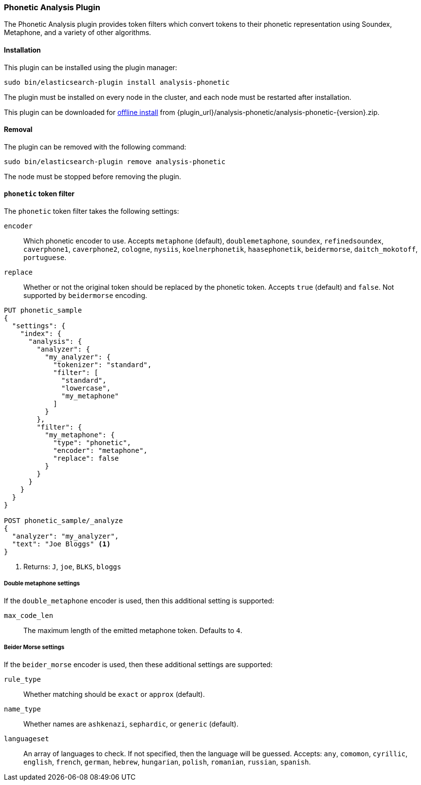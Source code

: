 [[analysis-phonetic]]
=== Phonetic Analysis Plugin

The Phonetic Analysis plugin provides token filters which convert tokens to
their phonetic representation using Soundex, Metaphone, and a variety of other
algorithms.

[[analysis-phonetic-install]]
[float]
==== Installation

This plugin can be installed using the plugin manager:

[source,sh]
----------------------------------------------------------------
sudo bin/elasticsearch-plugin install analysis-phonetic
----------------------------------------------------------------

The plugin must be installed on every node in the cluster, and each node must
be restarted after installation.

This plugin can be downloaded for <<plugin-management-custom-url,offline install>> from
{plugin_url}/analysis-phonetic/analysis-phonetic-{version}.zip.

[[analysis-phonetic-remove]]
[float]
==== Removal

The plugin can be removed with the following command:

[source,sh]
----------------------------------------------------------------
sudo bin/elasticsearch-plugin remove analysis-phonetic
----------------------------------------------------------------

The node must be stopped before removing the plugin.

[[analysis-phonetic-token-filter]]
==== `phonetic` token filter

The `phonetic` token filter takes the following settings:

`encoder`::

    Which phonetic encoder to use.  Accepts `metaphone` (default),
    `doublemetaphone`, `soundex`, `refinedsoundex`, `caverphone1`,
    `caverphone2`, `cologne`, `nysiis`, `koelnerphonetik`, `haasephonetik`,
    `beidermorse`, `daitch_mokotoff`, `portuguese`.

`replace`::

    Whether or not the original token should be replaced by the phonetic
    token. Accepts `true` (default) and `false`.  Not supported by
    `beidermorse` encoding.

[source,js]
--------------------------------------------------
PUT phonetic_sample
{
  "settings": {
    "index": {
      "analysis": {
        "analyzer": {
          "my_analyzer": {
            "tokenizer": "standard",
            "filter": [
              "standard",
              "lowercase",
              "my_metaphone"
            ]
          }
        },
        "filter": {
          "my_metaphone": {
            "type": "phonetic",
            "encoder": "metaphone",
            "replace": false
          }
        }
      }
    }
  }
}

POST phonetic_sample/_analyze
{
  "analyzer": "my_analyzer",
  "text": "Joe Bloggs" <1>
}
--------------------------------------------------
// CONSOLE

<1> Returns: `J`, `joe`, `BLKS`, `bloggs`


[float]
===== Double metaphone settings

If the `double_metaphone` encoder is used, then this additional setting is
supported:

`max_code_len`::

    The maximum length of the emitted metaphone token.  Defaults to `4`.

[float]
===== Beider Morse settings

If the `beider_morse` encoder is used, then these additional settings are
supported:

`rule_type`::

    Whether matching should be `exact` or `approx` (default).

`name_type`::

    Whether names are `ashkenazi`, `sephardic`, or `generic` (default).

`languageset`::

    An array of languages to check. If not specified, then the language will
    be guessed. Accepts: `any`, `comomon`, `cyrillic`, `english`, `french`,
    `german`, `hebrew`, `hungarian`, `polish`, `romanian`, `russian`,
    `spanish`.
